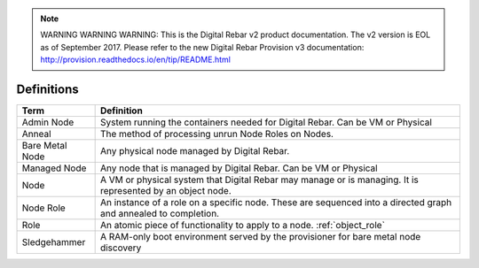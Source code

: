 
.. note:: WARNING WARNING WARNING:  This is the Digital Rebar v2 product documentation.  The v2 version is EOL as of September 2017.  Please refer to the new Digital Rebar Provision v3 documentation:  http:\/\/provision.readthedocs.io\/en\/tip\/README.html

.. index::
  Definitions

.. _definitions:

Definitions
-----------

+-------------------+-------------------------------------------------------------------------------------+
+ Term              | Definition                                                                          |
+===================+=====================================================================================+
+ Admin Node        | System running the containers needed for Digital Rebar.  Can be VM or Physical      |
+-------------------+-------------------------------------------------------------------------------------+
+ Anneal            | The method of processing unrun Node Roles on Nodes.                                 |
+-------------------+-------------------------------------------------------------------------------------+
+ Bare Metal Node   | Any physical node managed by Digital Rebar.                                         |
+-------------------+-------------------------------------------------------------------------------------+
+ Managed Node      | Any node that is managed by Digital Rebar.  Can be VM or Physical                   |
+-------------------+-------------------------------------------------------------------------------------+
| Node              | A VM or physical system that Digital Rebar may manage or is managing.  It is        |
|                   | represented by an object node.                                                      |
+-------------------+-------------------------------------------------------------------------------------+
| Node Role         | An instance of a role on a specific node.  These are sequenced into a directed      |
|                   | graph and annealed to completion.                                                   |
+-------------------+-------------------------------------------------------------------------------------+
| Role              | An atomic piece of functionality to apply to a node. :ref:`object_role`             |
+-------------------+-------------------------------------------------------------------------------------+
| Sledgehammer      | A RAM-only boot environment served by the provisioner for bare metal node discovery |
+-------------------+-------------------------------------------------------------------------------------+


